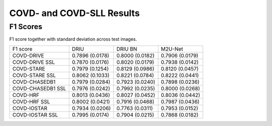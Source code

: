 .. -*- coding: utf-8 -*-
.. _bob.ip.binseg.covdresults:


==========================
COVD- and COVD-SLL Results
==========================

F1 Scores
===========

F1 score together with standard deviation across test images.

+-------------------+-----------------+-----------------+-----------------+
| F1 score          | DRIU            | DRIU BN         | M2U-Net         |
+-------------------+-----------------+-----------------+-----------------+
| COVD-DRIVE        | 0.7896 (0.0178) | 0.8000 (0.0182) | 0.7906 (0.0179) |
+-------------------+-----------------+-----------------+-----------------+
| COVD-DRIVE SSL    | 0.7870 (0.0176) | 0.8020 (0.0179) | 0.7938 (0.0142) |
+-------------------+-----------------+-----------------+-----------------+
| COVD-STARE        | 0.7979 (0.1254) | 0.8129 (0.0986) | 0.8120 (0.0457) |
+-------------------+-----------------+-----------------+-----------------+
| COVD-STARE SSL    | 0.8062 (0.1033) | 0.8221 (0.0784) | 0.8222 (0.0441) |
+-------------------+-----------------+-----------------+-----------------+
| COVD-CHASEDB1     | 0.7979 (0.0284) | 0.7923 (0.0240) | 0.7898 (0.0236) |
+-------------------+-----------------+-----------------+-----------------+
| COVD-CHASEDB1 SSL | 0.7976 (0.0242) | 0.7992 (0.0235) | 0.8000 (0.0268) |
+-------------------+-----------------+-----------------+-----------------+
| COVD-HRF          | 0.8013 (0.0436) | 0.8027 (0.0452) | 0.8036 (0.0442) |
+-------------------+-----------------+-----------------+-----------------+
| COVD-HRF SSL      | 0.8002 (0.0421) | 0.7916 (0.0468) | 0.7987 (0.0436) |
+-------------------+-----------------+-----------------+-----------------+
| COVD-IOSTAR       | 0.7934 (0.0206) | 0.7763 (0.0311) | 0.7953 (0.0152) |
+-------------------+-----------------+-----------------+-----------------+
| COVD-IOSTAR SSL   | 0.7995 (0.0174) | 0.7904 (0.0215) | 0.7868 (0.0182) |
+-------------------+-----------------+-----------------+-----------------+

